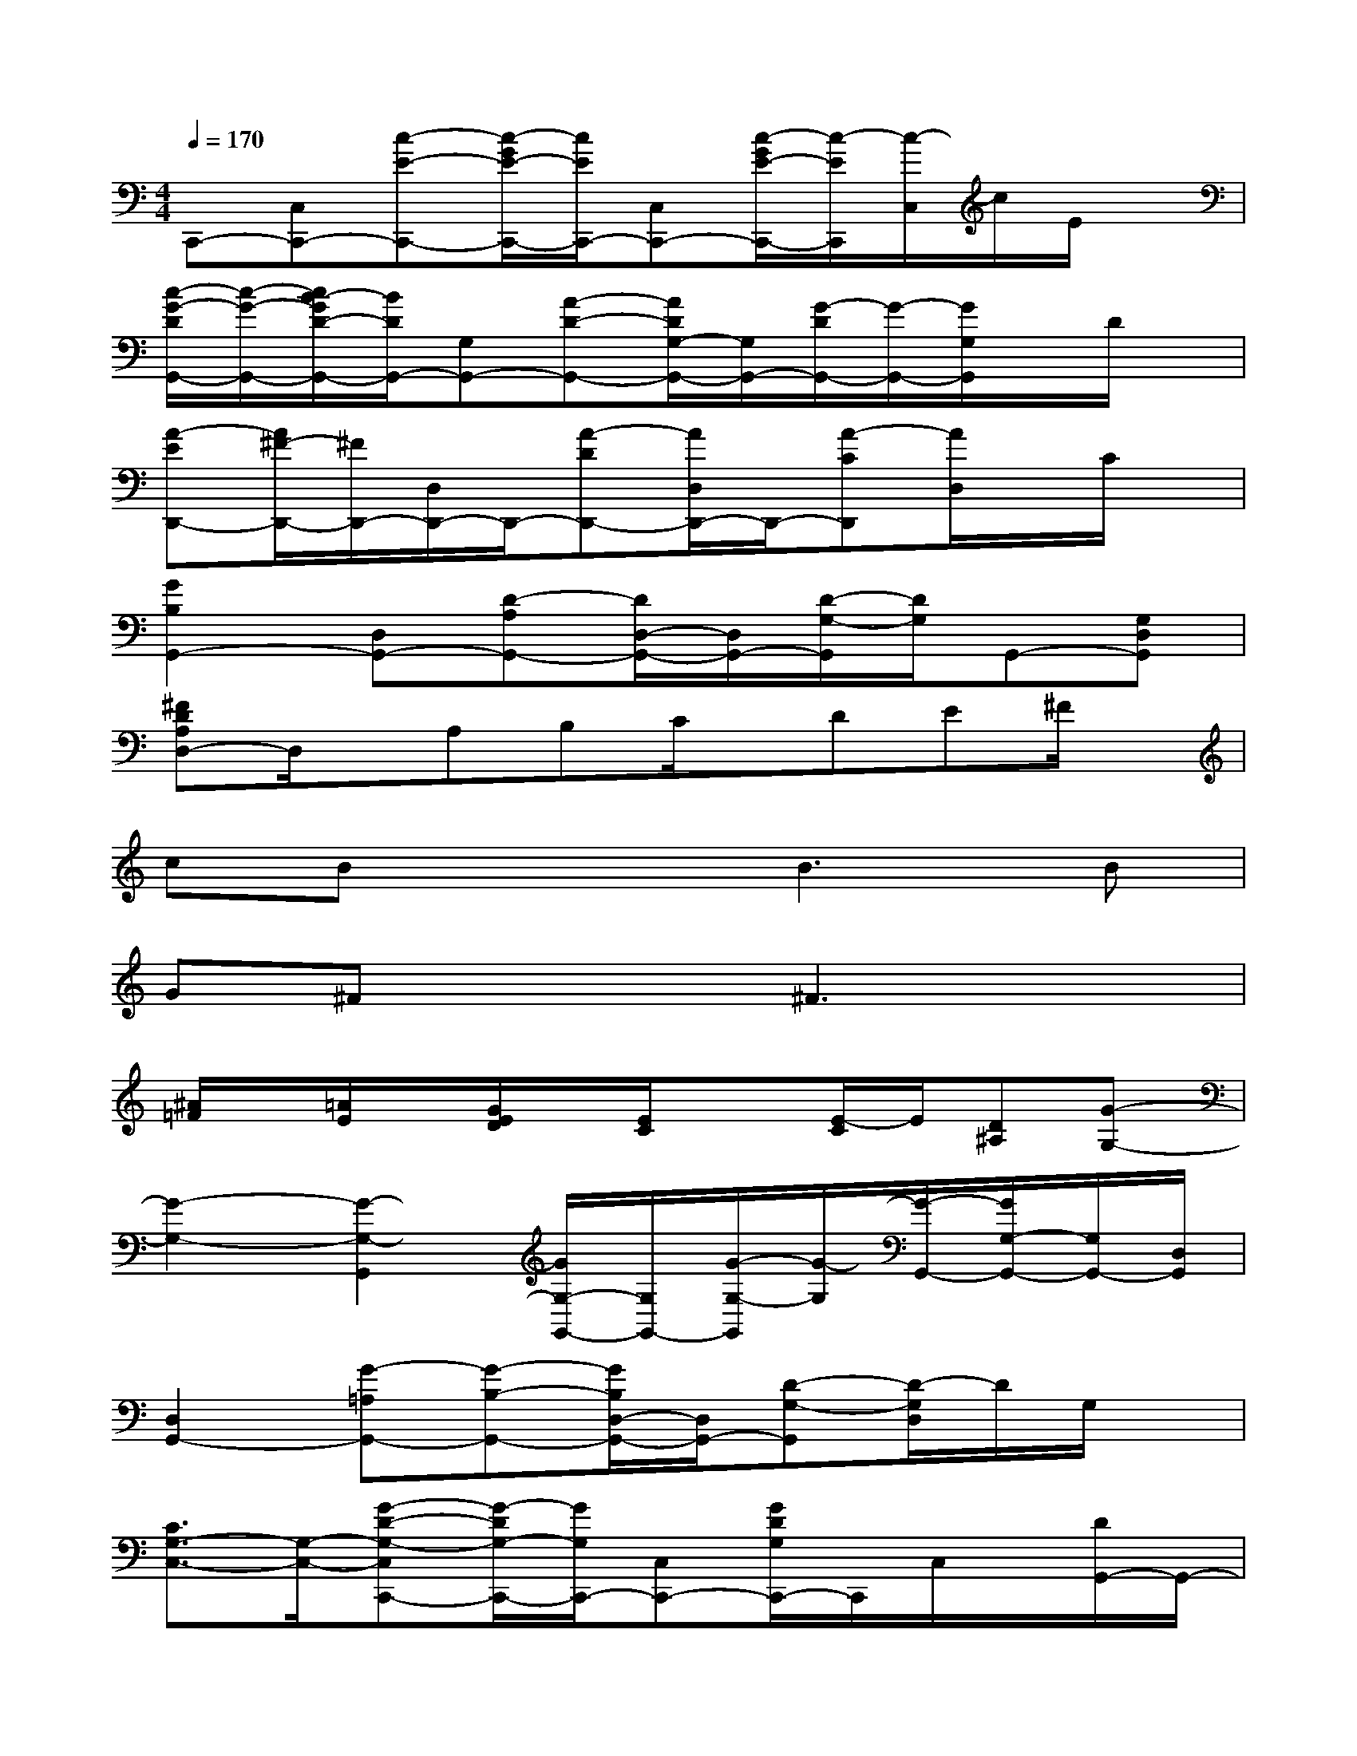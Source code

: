 X:1
T:
M:4/4
L:1/8
Q:1/4=170
K:C%0sharps
V:1
C,,-[C,C,,-][c-E-C,,-][c/2-G/2E/2-C,,/2-][c/2E/2C,,/2-][C,C,,-][c/2-G/2E/2-C,,/2-][c/2-E/2C,,/2][c/2-C,/2]c/2E/2x/2|
[c/2-G/2-D/2G,,/2-][c/2-G/2-G,,/2-][c/2B/2-G/2D/2-G,,/2-][B/2D/2G,,/2-][G,G,,-][A-D-G,,-][A/2D/2G,/2-G,,/2-][G,/2G,,/2-][G/2-D/2G,,/2-][G/2-G,,/2-][G/2G,/2G,,/2]x/2D/2x/2|
[A-ED,,-][A/2^F/2-D,,/2-][^F/2D,,/2-][D,/2D,,/2-]D,,/2-[A-DD,,-][A/2D,/2D,,/2-]D,,/2-[A-CD,,][A/2D,/2]x/2C/2x/2|
[G2B,2G,,2-][D,G,,-][D-A,G,,-][D/2D,/2-G,,/2-][D,/2G,,/2-][D/2-G,/2-G,,/2][D/2G,/2]G,,-[G,D,G,,]|
[^FDA,D,-]D,/2x/2A,B,C/2x/2DE^F/2x/2|
cBx2B2>B2|
G^Fx2^F3x|
[^A/2=F/2]x/2[=A/2E/2]x/2[G/2E/2D/2]x/2[E/2C/2]x3/2[E/2-C/2]E/2[D^A,][G-G,-]|
[G2-G,2-][G2-G,2-G,,2][G/2G,/2-G,,/2-][G,/2G,,/2-][G/2-G,/2-G,,/2][G/2-G,/2][G/2-G,,/2-][G/2G,/2-G,,/2-][G,/2G,,/2-][D,/2G,,/2]|
[D,2G,,2-][G-=A,G,,-][G-B,-G,,-][G/2B,/2D,/2-G,,/2-][D,/2G,,/2-][D-G,-G,,][D/2-G,/2D,/2]D/2G,/2x/2|
[C3/2G,3/2-C,3/2-][G,/2-C,/2-][G-D-G,-C,C,,-][G/2-D/2G,/2-C,,/2-][G/2G,/2C,,/2-][C,C,,-][G/2D/2G,/2C,,/2-]C,,/2C,/2x/2[D/2G,,/2-]G,,/2-|
[DG,,-][G,G,,-][dDG,,-][G,-G,,-][D/2-G,/2G,,/2-][D/2-G,,/2-][D/2-G,/2-G,,/2][D/2G,/2-][d/2D/2G,/2G,,/2-]G,,/2-[G,G,,-]|
[d/2D/2G,,/2-]G,,/2-[G,-G,,-][d-ADG,-G,,-][dB-G,-G,,-][B-G-G,-G,,-][B/2-G/2-D/2-G,/2G,,/2-][B/2-G/2-D/2-G,,/2][B/2-G/2-D/2G,/2-][B/2-G/2-G,/2-][B-GDG,-]|
[B/2G,/2G,,/2-]G,,/2-[D/2G,/2-G,,/2-][G,/2-G,,/2-][d/2-A/2-D/2-G,/2G,,/2-][d3/2-A3/2-D3/2-G,,3/2-][d/2A/2D/2G,/2-G,,/2-][G,/2-G,,/2][B/2-G/2-D/2G,/2-][B/2-G/2G,/2-][B/2-G,/2G,,/2-][B/2G,,/2-][D/2G,,/2-]G,,/2|
[G-D][GE-][E-C-C,,-][E-C-G,-C,,-][E/2-C/2-G,/2C,/2-C,,/2-][E/2C/2C,/2-C,,/2-][G/2-C/2-G,/2-C,/2C,,/2-][G/2-C/2-G,/2-C,,/2-][G/2-C/2-G,/2C,/2-C,,/2][G/2-C/2C,/2-][G/2G,/2C,/2-C,,/2]C,/2|
[A,/2D,,/2-]D,,/2-[D,/2D,,/2-]D,,/2-[^F2-D2-A,2-D,,2-][^F/2-D/2-A,/2-D,/2-D,,/2][^F/2-D/2-A,/2-D,/2-][^F/2D/2A,/2D,/2-D,,/2-][D,/2D,,/2-][G/2-D/2-B,/2D,,/2-][G/2D/2D,,/2-][D,/2D,,/2-]D,,/2-